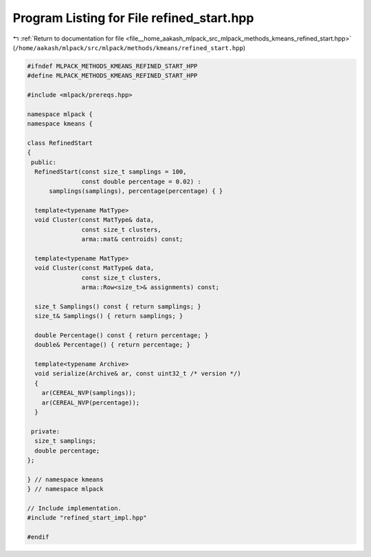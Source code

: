 
.. _program_listing_file__home_aakash_mlpack_src_mlpack_methods_kmeans_refined_start.hpp:

Program Listing for File refined_start.hpp
==========================================

|exhale_lsh| :ref:`Return to documentation for file <file__home_aakash_mlpack_src_mlpack_methods_kmeans_refined_start.hpp>` (``/home/aakash/mlpack/src/mlpack/methods/kmeans/refined_start.hpp``)

.. |exhale_lsh| unicode:: U+021B0 .. UPWARDS ARROW WITH TIP LEFTWARDS

.. code-block:: cpp

   
   #ifndef MLPACK_METHODS_KMEANS_REFINED_START_HPP
   #define MLPACK_METHODS_KMEANS_REFINED_START_HPP
   
   #include <mlpack/prereqs.hpp>
   
   namespace mlpack {
   namespace kmeans {
   
   class RefinedStart
   {
    public:
     RefinedStart(const size_t samplings = 100,
                  const double percentage = 0.02) :
         samplings(samplings), percentage(percentage) { }
   
     template<typename MatType>
     void Cluster(const MatType& data,
                  const size_t clusters,
                  arma::mat& centroids) const;
   
     template<typename MatType>
     void Cluster(const MatType& data,
                  const size_t clusters,
                  arma::Row<size_t>& assignments) const;
   
     size_t Samplings() const { return samplings; }
     size_t& Samplings() { return samplings; }
   
     double Percentage() const { return percentage; }
     double& Percentage() { return percentage; }
   
     template<typename Archive>
     void serialize(Archive& ar, const uint32_t /* version */)
     {
       ar(CEREAL_NVP(samplings));
       ar(CEREAL_NVP(percentage));
     }
   
    private:
     size_t samplings;
     double percentage;
   };
   
   } // namespace kmeans
   } // namespace mlpack
   
   // Include implementation.
   #include "refined_start_impl.hpp"
   
   #endif
